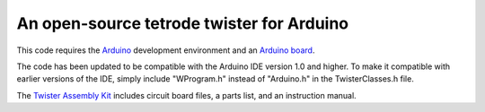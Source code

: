 =================================
An open-source tetrode twister for Arduino
=================================

This code requires the `Arduino <http://www.arduino.cc>`_ development environment and an `Arduino board <http://www.sparkfun.com/products/11021>`_. 

The code has been updated to be compatible with the Arduino IDE version 1.0 and higher. To make it compatible with earlier versions of the IDE, simply include "WProgram.h" instead of "Arduino.h" in the TwisterClasses.h file.

The `Twister Assembly Kit <http://open-ephys.com/hardware/2011/7/1/twister.html>`_ includes circuit board files, a parts list, and an instruction manual.
